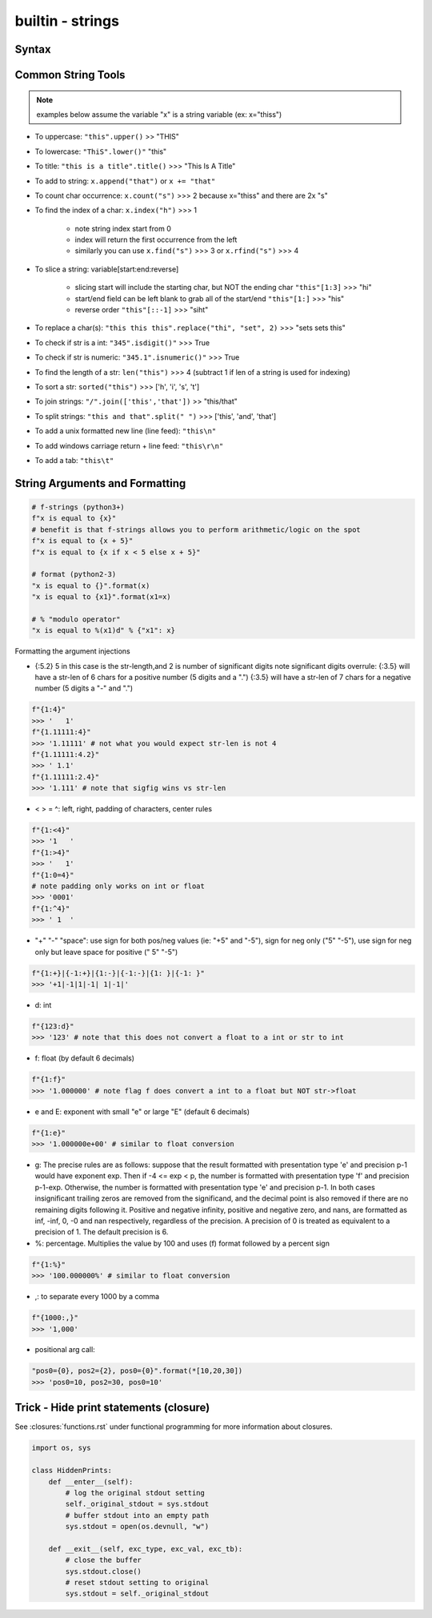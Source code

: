 builtin - strings
=================

Syntax
------

.. code-block:: python
    :linenos:

    # strings can be represented in 2 different ways:
    "string with double quotes"
    'string with single quates'

    # benefit for double quotes: ability to use the apostrophe (')
    "it's a nice day"


Common String Tools
-------------------
.. note:: examples below assume the variable "x" is a string variable (ex: x="thiss")

- To uppercase: ``"this".upper()`` >> "THIS"
- To lowercase: ``"ThiS".lower()"`` "this"
- To title: ``"this is a title".title()`` >>> "This Is A Title"
- To add to string: ``x.append("that")`` or ``x += "that"``
- To count char occurrence: ``x.count("s")`` >>> 2 because x="thiss" and there are 2x "s"
- To find the index of a char: ``x.index("h")`` >>> 1

    - note string index start from 0
    - index will return the first occurrence from the left
    - similarly you can use ``x.find("s")`` >>> 3 or ``x.rfind("s")`` >>> 4

- To slice a string: variable[start:end:reverse]

    - slicing start will include the starting char, but NOT the ending char ``"this"[1:3]`` >>> "hi"
    - start/end field can be left blank to grab all of the start/end ``"this"[1:]`` >>> "his"
    - reverse order ``"this"[::-1]`` >>> "siht"

- To replace a char(s): ``"this this this".replace("thi", "set", 2)`` >>> "sets sets this"
- To check if str is a int: ``"345".isdigit()"`` >>> True
- To check if str is numeric: ``"345.1".isnumeric()"`` >>> True
- To find the length of a str: ``len("this")`` >>> 4 (subtract 1 if len of a string is used for indexing)
- To sort a str: ``sorted("this")`` >>> ['h', 'i', 's', 't']
- To join strings: ``"/".join(['this','that'])`` >> "this/that"
- To split strings: ``"this and that".split(" ")`` >>> ['this', 'and', 'that']
- To add a unix formatted new line (line feed): ``"this\n"``
- To add windows carriage return + line feed: ``"this\r\n"``
- To add a tab: ``"this\t"``


String Arguments and Formatting
-------------------------------

.. code-block:: python

    # f-strings (python3+)
    f"x is equal to {x}"
    # benefit is that f-strings allows you to perform arithmetic/logic on the spot
    f"x is equal to {x + 5}"
    f"x is equal to {x if x < 5 else x + 5}"

    # format (python2-3)
    "x is equal to {}".format(x)
    "x is equal to {x1}".format(x1=x)

    # % "modulo operator"
    "x is equal to %(x1)d" % {"x1": x}

Formatting the argument injections

- {:5.2} 5 in this case is the str-length,and 2 is number of significant digits
  note significant digits overrule:
  {:3.5} will have a str-len of 6 chars for a positive number (5 digits and a ".")
  {:3.5} will have a str-len of 7 chars for a negative number (5 digits a "-" and ".")

.. code-block:: python

    f"{1:4}"
    >>> '   1'
    f"{1.11111:4}"
    >>> '1.11111' # not what you would expect str-len is not 4
    f"{1.11111:4.2}"
    >>> ' 1.1'
    f"{1.11111:2.4}"
    >>> '1.111' # note that sigfig wins vs str-len

- < > = ^: left, right, padding of characters, center rules

.. code-block:: python

    f"{1:<4}"
    >>> '1   '
    f"{1:>4}"
    >>> '   1'
    f"{1:0=4}"
    # note padding only works on int or float
    >>> '0001'
    f"{1:^4}"
    >>> ' 1  '

- "+" "-" "space": use sign for both pos/neg values (ie: "+5" and "-5"), sign for neg only ("5" "-5"),
  use sign for neg only but leave space for positive (" 5" "-5")

.. code-block:: python

    f"{1:+}|{-1:+}|{1:-}|{-1:-}|{1: }|{-1: }"
    >>> '+1|-1|1|-1| 1|-1|'

- d: int

.. code-block:: python

    f"{123:d}"
    >>> '123' # note that this does not convert a float to a int or str to int

- f: float (by default 6 decimals)

.. code-block:: python

    f"{1:f}"
    >>> '1.000000' # note flag f does convert a int to a float but NOT str->float

- e and E: exponent with small "e" or large "E" (default 6 decimals)

.. code-block:: python

    f"{1:e}"
    >>> '1.000000e+00' # similar to float conversion

- g: The precise rules are as follows: suppose that the result formatted with presentation type
  'e' and precision p-1 would have exponent exp. Then if -4 <= exp < p, the number is formatted
  with presentation type 'f' and precision p-1-exp. Otherwise, the number is formatted with
  presentation type 'e' and precision p-1. In both cases insignificant trailing zeros are removed
  from the significand, and the decimal point is also removed if there are no remaining digits
  following it.
  Positive and negative infinity, positive and negative zero, and nans, are formatted as inf,
  -inf, 0, -0 and nan respectively, regardless of the precision.
  A precision of 0 is treated as equivalent to a precision of 1. The default precision is 6.

- %: percentage. Multiplies the value by 100 and uses (f) format followed by a percent sign

.. code-block:: python

    f"{1:%}"
    >>> '100.000000%' # similar to float conversion

- ,: to separate every 1000 by a comma

.. code-block:: python

    f"{1000:,}"
    >>> '1,000'

- positional arg call:

.. code-block:: python

    "pos0={0}, pos2={2}, pos0={0}".format(*[10,20,30])
    >>> 'pos0=10, pos2=30, pos0=10'


Trick - Hide print statements (closure)
---------------------------------------
See :closures:`functions.rst` under functional programming for more information about closures.

.. code-block:: python

    import os, sys

    class HiddenPrints:
        def __enter__(self):
            # log the original stdout setting
            self._original_stdout = sys.stdout
            # buffer stdout into an empty path
            sys.stdout = open(os.devnull, "w")

        def __exit__(self, exc_type, exc_val, exc_tb):
            # close the buffer
            sys.stdout.close()
            # reset stdout setting to original
            sys.stdout = self._original_stdout